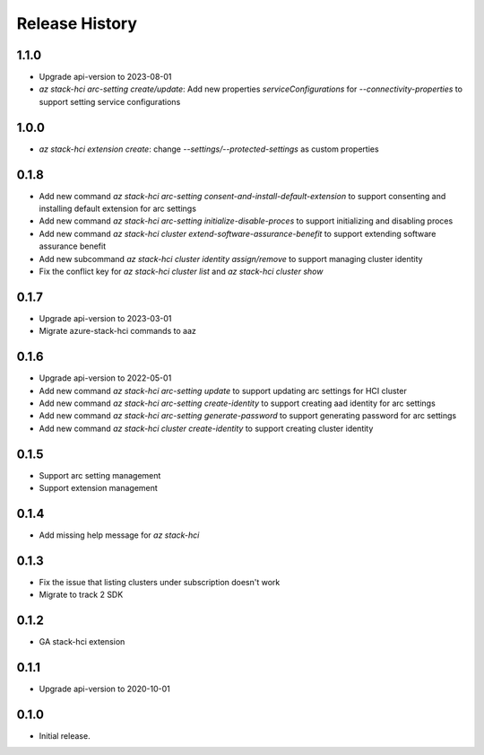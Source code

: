 .. :changelog:

Release History
===============

1.1.0
++++++
* Upgrade api-version to 2023-08-01
* `az stack-hci arc-setting create/update`: Add new properties `serviceConfigurations` for `--connectivity-properties` to support setting service configurations

1.0.0
++++++
* `az stack-hci extension create`: change `--settings/--protected-settings` as custom properties

0.1.8
++++++
* Add new command `az stack-hci arc-setting consent-and-install-default-extension` to support consenting and installing default extension for arc settings
* Add new command `az stack-hci arc-setting initialize-disable-proces` to support initializing and disabling proces
* Add new command `az stack-hci cluster extend-software-assurance-benefit` to support extending software assurance benefit
* Add new subcommand `az stack-hci cluster identity assign/remove` to support managing cluster identity
* Fix the conflict key for `az stack-hci cluster list` and `az stack-hci cluster show`

0.1.7
++++++
* Upgrade api-version to 2023-03-01
* Migrate azure-stack-hci commands to aaz

0.1.6
++++++
* Upgrade api-version to 2022-05-01
* Add new command `az stack-hci arc-setting update` to support updating arc settings for HCI cluster
* Add new command `az stack-hci arc-setting create-identity` to support creating aad identity for arc settings
* Add new command `az stack-hci arc-setting generate-password` to support generating password for arc settings
* Add new command `az stack-hci cluster create-identity` to support creating cluster identity

0.1.5
++++++
* Support arc setting management
* Support extension management

0.1.4
++++++
* Add missing help message for `az stack-hci`

0.1.3
++++++
* Fix the issue that listing clusters under subscription doesn't work
* Migrate to track 2 SDK

0.1.2
++++++
* GA stack-hci extension

0.1.1
++++++
* Upgrade api-version to 2020-10-01

0.1.0
++++++
* Initial release.
